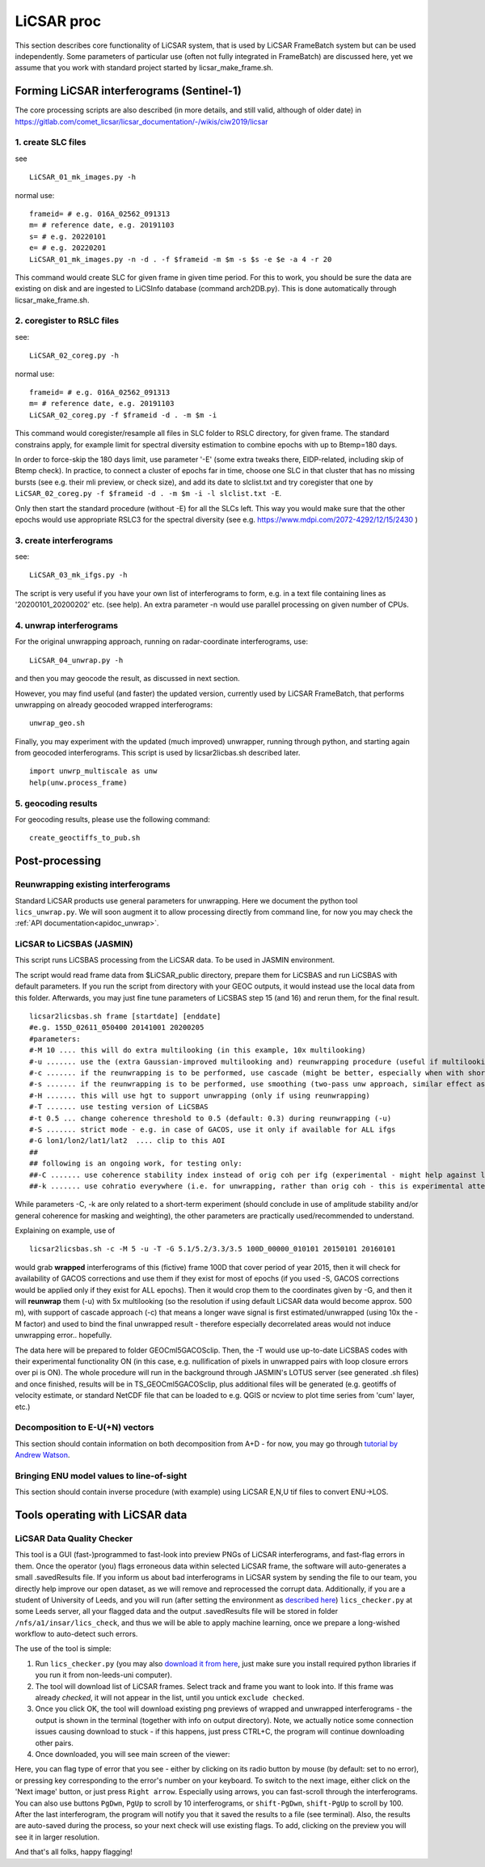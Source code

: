 LiCSAR proc
===========

This section describes core functionality of LiCSAR system, that is used by LiCSAR FrameBatch system but can be used independently.
Some parameters of particular use (often not fully integrated in FrameBatch) are discussed here, yet we assume that you work with
standard project started by licsar_make_frame.sh.

Forming LiCSAR interferograms (Sentinel-1)
------------------------------

The core processing scripts are also described (in more details, and still valid, although of older date) in https://gitlab.com/comet_licsar/licsar_documentation/-/wikis/ciw2019/licsar

1. create SLC files
^^^^^^^^^^^^^^^^^^^^^^^

see
::
  LiCSAR_01_mk_images.py -h

normal use:
::
  frameid= # e.g. 016A_02562_091313
  m= # reference date, e.g. 20191103
  s= # e.g. 20220101
  e= # e.g. 20220201
  LiCSAR_01_mk_images.py -n -d . -f $frameid -m $m -s $s -e $e -a 4 -r 20

This command would create SLC for given frame in given time period. For this to work, you should be sure the data are existing on disk and are
ingested to LiCSInfo database (command arch2DB.py). This is done automatically through licsar_make_frame.sh.

2. coregister to RSLC files
^^^^^^^^^^^^^^^^^^^^^^^

see:
::
  LiCSAR_02_coreg.py -h

normal use:
::
  frameid= # e.g. 016A_02562_091313
  m= # reference date, e.g. 20191103
  LiCSAR_02_coreg.py -f $frameid -d . -m $m -i

This command would coregister/resample all files in SLC folder to RSLC directory, for given frame.
The standard constrains apply, for example limit for spectral diversity estimation to combine epochs with up to Btemp=180 days.


In order to force-skip the 180 days limit, use parameter '-E' (some extra tweaks there, EIDP-related, including skip of Btemp check).
In practice, to connect a cluster of epochs far in time, choose one SLC in that cluster that has no missing bursts (see e.g. their mli preview, or check size),
and add its date to slclist.txt and try coregister that one by ``LiCSAR_02_coreg.py -f $frameid -d . -m $m -i -l slclist.txt -E``.


Only then start the standard procedure (without -E) for all the SLCs left. This way you would make sure that the other epochs would use appropriate
RSLC3 for the spectral diversity (see e.g. https://www.mdpi.com/2072-4292/12/15/2430 )


3. create interferograms
^^^^^^^^^^^^^^^^^^^^^^^

see:
::
  LiCSAR_03_mk_ifgs.py -h

The script is very useful if you have your own list of interferograms to form, e.g. in a text file containing lines as '20200101_20200202' etc. (see help).
An extra parameter -n would use parallel processing on given number of CPUs.


4. unwrap interferograms
^^^^^^^^^^^^^^^^^^^^^^^

For the original unwrapping approach, running on radar-coordinate interferograms, use:
::
  LiCSAR_04_unwrap.py -h

and then you may geocode the result, as discussed in next section.

However, you may find useful (and faster) the updated version, currently used by LiCSAR FrameBatch, that performs unwrapping on already geocoded wrapped interferograms:
::
  unwrap_geo.sh

Finally, you may experiment with the updated (much improved) unwrapper, running through python, and starting again from geocoded interferograms. This script is used by licsar2licbas.sh described later.
::
  import unwrp_multiscale as unw
  help(unw.process_frame)


5. geocoding results
^^^^^^^^^^^^^^^^^^^^^^^
For geocoding results, please use the following command:
::
  create_geoctiffs_to_pub.sh


Post-processing
-------------------

Reunwrapping existing interferograms
^^^^^^^^^^^^^^^^^^^^^^^
Standard LiCSAR products use general parameters for unwrapping. Here we document the python tool ``lics_unwrap.py``.
We will soon augment it to allow processing directly from command line, for now you may check the :ref:`API documentation<apidoc_unwrap>`.


LiCSAR to LiCSBAS (JASMIN)
^^^^^^^^^^^^^^^^^^^^^^^
This script runs LiCSBAS processing from the LiCSAR data. To be used in JASMIN environment.

The script would read frame data from $LiCSAR_public directory, prepare them for LiCSBAS and run LiCSBAS with default parameters.
If you run the script from directory with your GEOC outputs, it would instead use the local data from this folder.
Afterwards, you may just fine tune parameters of LiCSBAS step 15 (and 16) and rerun them, for the final result.
::
  licsar2licsbas.sh frame [startdate] [enddate]
  #e.g. 155D_02611_050400 20141001 20200205
  #parameters:
  #-M 10 .... this will do extra multilooking (in this example, 10x multilooking)
  #-u ....... use the (extra Gaussian-improved multilooking and) reunwrapping procedure (useful if multilooking..)
  #-c ....... if the reunwrapping is to be performed, use cascade (might be better, especially when with shores)
  #-s ....... if the reunwrapping is to be performed, use smoothing (two-pass unw approach, similar effect as with cascade, only milder)
  #-H ....... this will use hgt to support unwrapping (only if using reunwrapping)
  #-T ....... use testing version of LiCSBAS
  #-t 0.5 ... change coherence threshold to 0.5 (default: 0.3) during reunwrapping (-u)
  #-S ....... strict mode - e.g. in case of GACOS, use it only if available for ALL ifgs
  #-G lon1/lon2/lat1/lat2  .... clip to this AOI
  ##
  ## following is an ongoing work, for testing only:
  ##-C ....... use coherence stability index instead of orig coh per ifg (experimental - might help against loop closure errors, maybe)
  ##-k ....... use cohratio everywhere (i.e. for unwrapping, rather than orig coh - this is experimental attempt)



While parameters -C, -k are only related to a short-term experiment (should conclude in use of amplitude stability and/or general coherence for masking and weighting),
the other parameters are practically used/recommended to understand.


Explaining on example, use of
::
  licsar2licsbas.sh -c -M 5 -u -T -G 5.1/5.2/3.3/3.5 100D_00000_010101 20150101 20160101

would grab **wrapped** interferograms of this (fictive) frame 100D that cover period of year 2015, then it will check for availability of GACOS corrections and use them if they exist for most of epochs
(if you used -S, GACOS corrections would be applied only if they exist for ALL epochs). Then it would crop them to the coordinates given by -G, and then it will **reunwrap** them (-u) with 5x multilooking
(so the resolution if using default LiCSAR data would become approx. 500 m), with support of cascade approach (-c) that means a longer wave signal is first estimated/unwrapped (using 10x the -M factor)
and used to bind the final unwrapped result - therefore especially decorrelated areas would not induce unwrapping error.. hopefully.

The data here will be prepared to folder GEOCml5GACOSclip.
Then, the -T would use up-to-date LiCSBAS codes with their experimental functionality ON (in this case, e.g. nullification of pixels in unwrapped pairs with loop closure errors over pi is ON).
The whole procedure will run in the background through JASMIN's LOTUS server (see generated .sh files) and once finished, results will be in TS_GEOCml5GACOSclip, plus additional files will be generated
(e.g. geotiffs of velocity estimate, or standard NetCDF file that can be loaded to e.g. QGIS or ncview to plot time series from 'cum' layer, etc.)


Decomposition to E-U(+N) vectors
^^^^^^^^^^^^^^^^^^^^^^^^^^^^^^^^

This section should contain information on both decomposition from A+D - for now, you may go through `tutorial by Andrew Watson <https://github.com/andwatson/interseismic_practical>`_.

Bringing ENU model values to line-of-sight
^^^^^^^^^^^^^^^^^^^^^^^^^^^^^^^^^^^^^^^^^^

This section should contain inverse procedure (with example) using LiCSAR E,N,U tif files to convert ENU->LOS.


Tools operating with LiCSAR data
--------------------------------

LiCSAR Data Quality Checker
^^^^^^^^^^^^^^^^^^^^^^^^^^^

This tool is a GUI (fast-)programmed to fast-look into preview PNGs of LiCSAR interferograms, and fast-flag errors in them. Once the operator (you) flags erroneous data within selected LiCSAR frame, the software will auto-generates a small .savedResults file.
If you inform us about bad interferograms in LiCSAR system by sending the file to our team, you directly help improve our open dataset, as we will remove and reprocessed the corrupt data.
Additionally, if you are a student of University of Leeds, and you will run (after setting the environment as `described here <https://gitlab.com/comet_licsar/licsar_documentation/-/wikis/licsar_settings_leeds>`_) ``lics_checker.py`` at some Leeds server,
all your flagged data and the output .savedResults file will be stored in folder ``/nfs/a1/insar/lics_check``, and thus we will be able to apply machine learning, once we prepare a long-wished workflow to auto-detect such errors.

The use of the tool is simple:

1. Run ``lics_checker.py`` (you may also `download it from here <../../licsar_proc/python/lics_checker.py>`_, just make sure you install required python libraries if you run it from non-leeds-uni computer).
2. The tool will download list of LiCSAR frames. Select track and frame you want to look into. If this frame was already *checked*, it will not appear in the list, until you untick ``exclude checked``.
3. Once you click OK, the tool will download existing png previews of wrapped and unwrapped interferograms - the output is shown in the terminal (together with info on output directory). Note, we actually notice some connection issues causing download to stuck - if this happens, just press CTRL+C, the program will continue downloading other pairs.
4. Once downloaded, you will see main screen of the viewer:

.. image:: ../../licsar_proc/docs/images/lics_checker.png
   :width: 600
   :alt: Main window of lics_checker

Here, you can flag type of error that you see - either by clicking on its radio button by mouse (by default: set to no error), or pressing key corresponding to the error's number on your keyboard.
To switch to the next image, either click on the 'Next image' button, or just press ``Right arrow``. Especially using arrows, you can fast-scroll through the interferograms.
You can also use buttons ``PgDwn``, ``PgUp`` to scroll by 10 interferograms, or ``shift-PgDwn``, ``shift-PgUp`` to scroll by 100.
After the last interferogram, the program will notify you that it saved the results to a file (see terminal). Also, the results are auto-saved during the process, so your next check will use existing flags.
To add, clicking on the preview you will see it in larger resolution.

And that's all folks, happy flagging!
